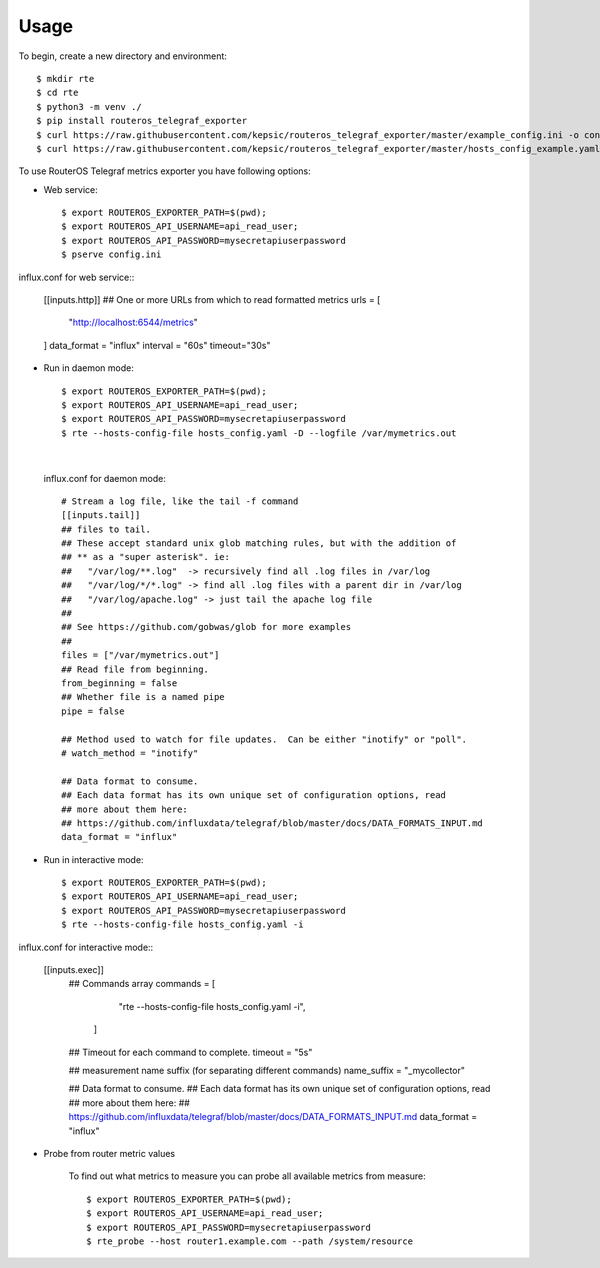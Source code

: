 =====
Usage
=====

To begin, create a new directory and environment::

    $ mkdir rte
    $ cd rte
    $ python3 -m venv ./
    $ pip install routeros_telegraf_exporter
    $ curl https://raw.githubusercontent.com/kepsic/routeros_telegraf_exporter/master/example_config.ini -o config.ini
    $ curl https://raw.githubusercontent.com/kepsic/routeros_telegraf_exporter/master/hosts_config_example.yaml -o hosts_config.yaml

To use RouterOS Telegraf metrics exporter you have following options:

- Web service::

    $ export ROUTEROS_EXPORTER_PATH=$(pwd);
    $ export ROUTEROS_API_USERNAME=api_read_user;
    $ export ROUTEROS_API_PASSWORD=mysecretapiuserpassword
    $ pserve config.ini
|
   influx.conf for web service::

    [[inputs.http]]
    ## One or more URLs from which to read formatted metrics
    urls = [
        "http://localhost:6544/metrics"
    ]
    data_format = "influx"
    interval = "60s"
    timeout="30s"

- Run in daemon mode::

    $ export ROUTEROS_EXPORTER_PATH=$(pwd);
    $ export ROUTEROS_API_USERNAME=api_read_user;
    $ export ROUTEROS_API_PASSWORD=mysecretapiuserpassword
    $ rte --hosts-config-file hosts_config.yaml -D --logfile /var/mymetrics.out
|

   influx.conf for daemon mode::

    # Stream a log file, like the tail -f command
    [[inputs.tail]]
    ## files to tail.
    ## These accept standard unix glob matching rules, but with the addition of
    ## ** as a "super asterisk". ie:
    ##   "/var/log/**.log"  -> recursively find all .log files in /var/log
    ##   "/var/log/*/*.log" -> find all .log files with a parent dir in /var/log
    ##   "/var/log/apache.log" -> just tail the apache log file
    ##
    ## See https://github.com/gobwas/glob for more examples
    ##
    files = ["/var/mymetrics.out"]
    ## Read file from beginning.
    from_beginning = false
    ## Whether file is a named pipe
    pipe = false

    ## Method used to watch for file updates.  Can be either "inotify" or "poll".
    # watch_method = "inotify"

    ## Data format to consume.
    ## Each data format has its own unique set of configuration options, read
    ## more about them here:
    ## https://github.com/influxdata/telegraf/blob/master/docs/DATA_FORMATS_INPUT.md
    data_format = "influx"

- Run in interactive mode::

    $ export ROUTEROS_EXPORTER_PATH=$(pwd);
    $ export ROUTEROS_API_USERNAME=api_read_user;
    $ export ROUTEROS_API_PASSWORD=mysecretapiuserpassword
    $ rte --hosts-config-file hosts_config.yaml -i
|
   influx.conf for interactive mode::

    [[inputs.exec]]
     ## Commands array
     commands = [
        "rte --hosts-config-file hosts_config.yaml -i",
      ]

     ## Timeout for each command to complete.
     timeout = "5s"

     ## measurement name suffix (for separating different commands)
     name_suffix = "_mycollector"

     ## Data format to consume.
     ## Each data format has its own unique set of configuration options, read
     ## more about them here:
     ## https://github.com/influxdata/telegraf/blob/master/docs/DATA_FORMATS_INPUT.md
     data_format = "influx"

- Probe from router metric values

    To find out what metrics to measure you can probe all available metrics from measure::

    $ export ROUTEROS_EXPORTER_PATH=$(pwd);
    $ export ROUTEROS_API_USERNAME=api_read_user;
    $ export ROUTEROS_API_PASSWORD=mysecretapiuserpassword
    $ rte_probe --host router1.example.com --path /system/resource
